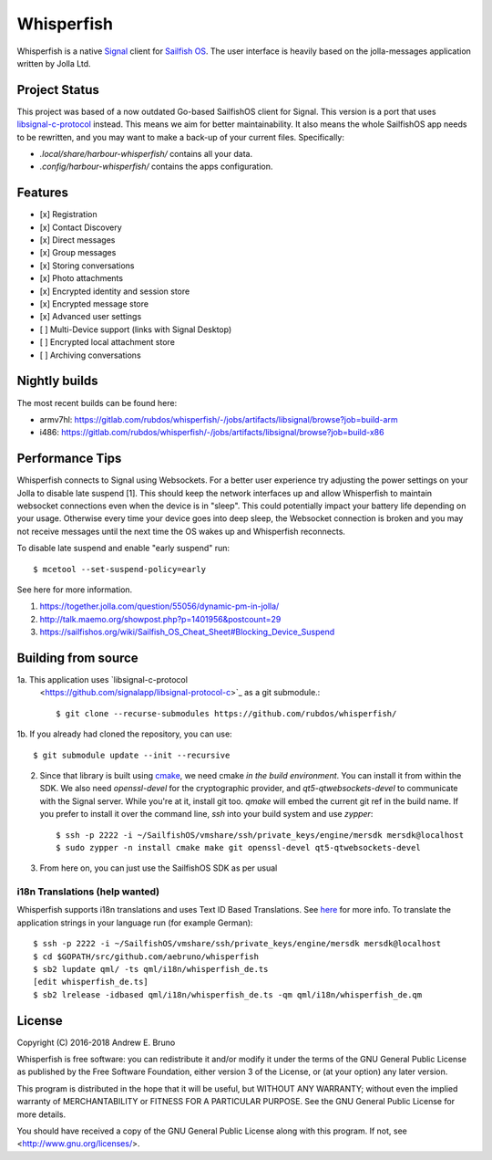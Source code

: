 ===============================================================================
Whisperfish
===============================================================================

Whisperfish is a native `Signal <https://www.whispersystems.org/>`_ client for
`Sailfish OS <https://sailfishos.org/>`_. The user interface is heavily based on
the jolla-messages application written by Jolla Ltd.

-------------------------------------------------------------------------------
Project Status
-------------------------------------------------------------------------------

This project was based of a now outdated Go-based SailfishOS client for Signal.
This version is a port that uses `libsignal-c-protocol
<https://github.com/signalapp/libsignal-protocol-c>`_ instead.
This means we aim for better maintainability.
It also means the whole SailfishOS app needs to be rewritten, and you may want
to make a back-up of your current files. Specifically:

- `.local/share/harbour-whisperfish/` contains all your data.
- `.config/harbour-whisperfish/` contains the apps configuration.

-------------------------------------------------------------------------------
Features
-------------------------------------------------------------------------------

- [x] Registration
- [x] Contact Discovery
- [x] Direct messages
- [x] Group messages
- [x] Storing conversations
- [x] Photo attachments
- [x] Encrypted identity and session store
- [x] Encrypted message store
- [x] Advanced user settings
- [ ] Multi-Device support (links with Signal Desktop)
- [ ] Encrypted local attachment store
- [ ] Archiving conversations

-------------------------------------------------------------------------------
Nightly builds
-------------------------------------------------------------------------------

The most recent builds can be found here:

- armv7hl: https://gitlab.com/rubdos/whisperfish/-/jobs/artifacts/libsignal/browse?job=build-arm
- i486: https://gitlab.com/rubdos/whisperfish/-/jobs/artifacts/libsignal/browse?job=build-x86


-------------------------------------------------------------------------------
Performance Tips
-------------------------------------------------------------------------------

Whisperfish connects to Signal using Websockets. For a better user experience
try adjusting the power settings on your Jolla to disable late suspend [1].
This should keep the network interfaces up and allow Whisperfish to maintain
websocket connections even when the device is in "sleep". This could
potentially impact your battery life depending on your usage. Otherwise
every time your device goes into deep sleep, the Websocket connection is broken
and you may not receive messages until the next time the OS wakes up and
Whisperfish reconnects.

To disable late suspend and enable "early suspend" run::

    $ mcetool --set-suspend-policy=early    

See here for more information.

1. https://together.jolla.com/question/55056/dynamic-pm-in-jolla/
2. http://talk.maemo.org/showpost.php?p=1401956&postcount=29
3. https://sailfishos.org/wiki/Sailfish_OS_Cheat_Sheet#Blocking_Device_Suspend

-------------------------------------------------------------------------------
Building from source
-------------------------------------------------------------------------------


1a. This application uses `libsignal-c-protocol
    <https://github.com/signalapp/libsignal-protocol-c>`_
    as a git submodule.::

    $ git clone --recurse-submodules https://github.com/rubdos/whisperfish/

1b. If you already had cloned the repository, you can use::

    $ git submodule update --init --recursive

2. Since that library is built using `cmake <https://cmake.org/>`_,
   we need cmake *in the build environment*.
   You can install it from within the SDK.
   We also need `openssl-devel` for the cryptographic provider,
   and `qt5-qtwebsockets-devel` to communicate with the Signal server.
   While you're at it, install git too. `qmake` will embed the current git ref in the build name.
   If you prefer to install it over the command line, `ssh` into your build system and use `zypper`::

    $ ssh -p 2222 -i ~/SailfishOS/vmshare/ssh/private_keys/engine/mersdk mersdk@localhost
    $ sudo zypper -n install cmake make git openssl-devel qt5-qtwebsockets-devel

3. From here on, you can just use the SailfishOS SDK as per usual

~~~~~~~~~~~~~~~~~~~~~~~~~~~~~~~~~~~~~~~~~~~~~~~~~~~~~~~~~~~~~~~~~~~~~~~~~~~~~~~
i18n Translations (help wanted)
~~~~~~~~~~~~~~~~~~~~~~~~~~~~~~~~~~~~~~~~~~~~~~~~~~~~~~~~~~~~~~~~~~~~~~~~~~~~~~~

Whisperfish supports i18n translations and uses Text ID Based Translations. See
`here <http://doc.qt.io/qt-5/linguist-id-based-i18n.html>`_ for more info. To
translate the application strings in your language run (for example German)::

    $ ssh -p 2222 -i ~/SailfishOS/vmshare/ssh/private_keys/engine/mersdk mersdk@localhost
    $ cd $GOPATH/src/github.com/aebruno/whisperfish
    $ sb2 lupdate qml/ -ts qml/i18n/whisperfish_de.ts
    [edit whisperfish_de.ts]
    $ sb2 lrelease -idbased qml/i18n/whisperfish_de.ts -qm qml/i18n/whisperfish_de.qm

-------------------------------------------------------------------------------
License
-------------------------------------------------------------------------------

Copyright (C) 2016-2018 Andrew E. Bruno

Whisperfish is free software: you can redistribute it and/or modify it under the
terms of the GNU General Public License as published by the Free Software
Foundation, either version 3 of the License, or (at your option) any later
version.

This program is distributed in the hope that it will be useful, but WITHOUT ANY
WARRANTY; without even the implied warranty of MERCHANTABILITY or FITNESS FOR A
PARTICULAR PURPOSE. See the GNU General Public License for more details.

You should have received a copy of the GNU General Public License along with
this program. If not, see <http://www.gnu.org/licenses/>.
